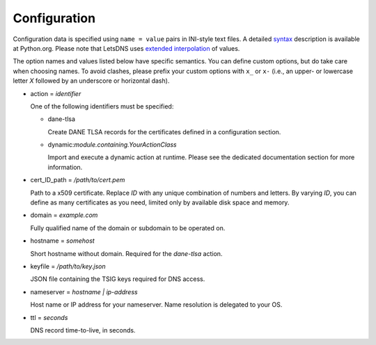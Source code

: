 Configuration
=============

Configuration data is specified using ``name = value`` pairs in
INI-style text files. A detailed syntax_ description is available at
Python.org. Please note that LetsDNS uses `extended interpolation`_ of
values.

.. _syntax: https://docs.python.org/3/library/configparser.html#supported-ini-file-structure
.. _extended interpolation: https://docs.python.org/3/library/configparser.html#interpolation-of-values

The option names and values listed below have specific semantics. You
can define custom options, but do take care when choosing names. To
avoid clashes, please prefix your custom options with ``x_`` or ``x-``
(i.e., an upper- or lowercase letter *X* followed by an underscore or
horizontal dash).

- action = *identifier*

  One of the following identifiers must be specified:

  - dane-tlsa

    Create DANE TLSA records for the certificates defined in a
    configuration section.

  - dynamic:*module.containing.YourActionClass*

    Import and execute a dynamic action at runtime. Please see the
    dedicated documentation section for more information.

- cert_ID_path = */path/to/cert.pem*

  Path to a x509 certificate. Replace *ID* with any unique combination
  of numbers and letters. By varying *ID*, you can define as many
  certificates as you need, limited only by available disk space and
  memory.

- domain = *example.com*

  Fully qualified name of the domain or subdomain to be operated on.

- hostname = *somehost*

  Short hostname without domain. Required for the *dane-tlsa* action.

- keyfile = */path/to/key.json*

  JSON file containing the TSIG keys required for DNS access.

- nameserver = *hostname | ip-address*

  Host name or IP address for your nameserver. Name resolution is
  delegated to your OS.

- ttl = *seconds*

  DNS record time-to-live, in seconds.
